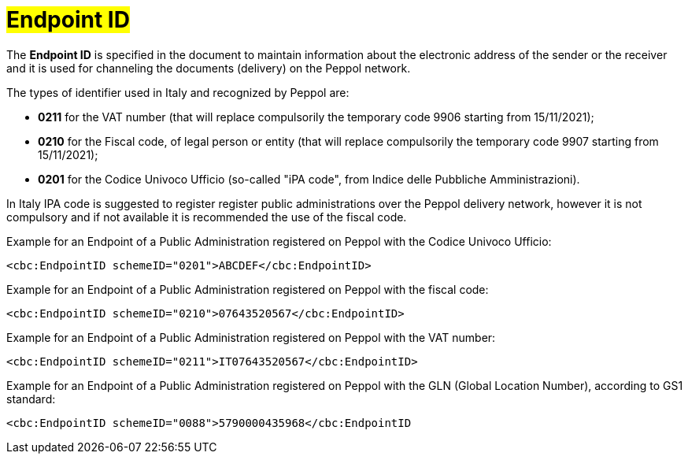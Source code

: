 [[EndpointID]]
= #Endpoint ID#

The *Endpoint ID* is specified in the document to maintain information about the electronic address of the sender or the receiver and it is used for channeling the documents (delivery) on the Peppol network. +

The types of identifier used in Italy and recognized by Peppol are:

* *0211* for the VAT number (that will replace compulsorily the temporary code 9906 starting from 15/11/2021);

* *0210* for the Fiscal code, of legal person or entity (that will replace compulsorily the temporary code 9907 starting from 15/11/2021);

* *0201* for the Codice Univoco Ufficio (so-called "iPA code", from Indice delle Pubbliche Amministrazioni). +

In Italy IPA code is suggested to register register public administrations over the Peppol delivery network, however it is not compulsory and if not available it is recommended the use of the fiscal code. +

.Example for an Endpoint of a Public Administration registered on Peppol with the Codice Univoco Ufficio:
[source, xml, indent=0]
----
    <cbc:EndpointID schemeID="0201">ABCDEF</cbc:EndpointID>
----

.Example for an Endpoint of a Public Administration registered on Peppol with the fiscal code:
[source, xml, indent=0]
----
    <cbc:EndpointID schemeID="0210">07643520567</cbc:EndpointID>
----

.Example for an Endpoint of a Public Administration registered on Peppol with the VAT number:
[source, xml, indent=0]
----
    <cbc:EndpointID schemeID="0211">IT07643520567</cbc:EndpointID>
----

.Example for an Endpoint of a Public Administration registered on Peppol with the GLN (Global Location Number), according to GS1 standard:
[source, xml, indent=0]
----
    ​<cbc:EndpointID schemeID="0088">5790000435968</cbc:EndpointID
----